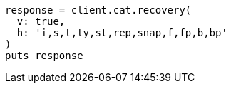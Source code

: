 [source, ruby]
----
response = client.cat.recovery(
  v: true,
  h: 'i,s,t,ty,st,rep,snap,f,fp,b,bp'
)
puts response
----

